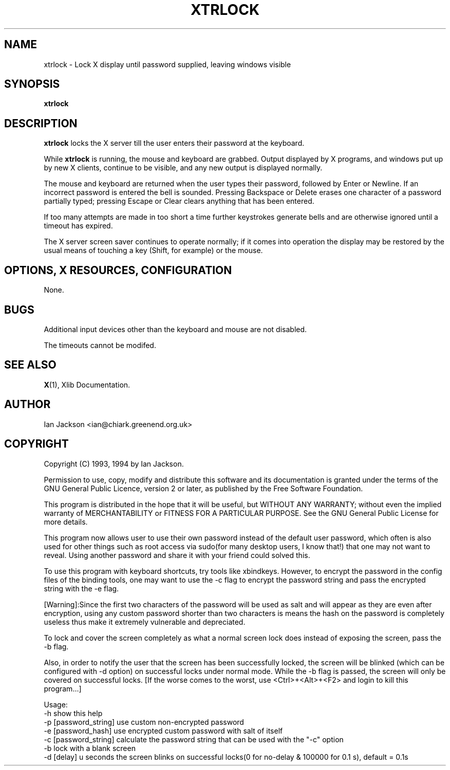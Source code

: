 .TH XTRLOCK 1
.SH NAME
xtrlock \- Lock X display until password supplied, leaving windows visible
.SH SYNOPSIS
.B xtrlock
.SH DESCRIPTION
.B xtrlock
locks the X server till the user enters their password at the keyboard.

While
.B xtrlock
is running, the mouse and keyboard are grabbed.  Output displayed by X programs, and windows put up
by new X clients, continue to be visible, and any new output is
displayed normally.

The mouse and keyboard are returned when the user types their
password, followed by Enter or Newline.  If an incorrect password is
entered the bell is sounded.  Pressing Backspace or Delete erases one
character of a password partially typed; pressing Escape or Clear
clears anything that has been entered.

If too many attempts are made in too short a time further keystrokes
generate bells and are otherwise ignored until a timeout has expired.

The X server screen saver continues to operate normally; if it comes
into operation the display may be restored by the usual means of
touching a key (Shift, for example) or the mouse.
.SH OPTIONS, X RESOURCES, CONFIGURATION
None.
.SH BUGS
Additional input devices other than the keyboard and mouse are not
disabled.

The timeouts cannot be modifed.
.SH SEE ALSO
.BR X "(1), Xlib Documentation."
.SH AUTHOR
Ian Jackson <ian@chiark.greenend.org.uk>
.SH COPYRIGHT
Copyright (C) 1993, 1994 by Ian Jackson.

Permission to use, copy, modify and distribute this software and its
documentation is granted under the terms of the GNU General Public
Licence, version 2 or later, as published by the Free Software
Foundation.

This program is distributed in the hope that it will be useful, but
WITHOUT ANY WARRANTY; without even the implied warranty of
MERCHANTABILITY or FITNESS FOR A PARTICULAR PURPOSE.  See the GNU
General Public License for more details.

This program now allows user to use their own password instead of 
the default user password, which often is also used for other things 
such as root access via sudo(for many desktop users, I know that!) 
that one may not want to reveal. Using another password and share it 
with your friend could solved this. 

To use this program with keyboard shortcuts, try tools like xbindkeys.
However, to encrypt the password in the config files of the binding
tools, one may want to use the -c flag to encrypt the password string
and pass the encrypted string with the -e flag.

[Warning]:Since the first two characters of the password will be used
as salt and will appear as they are even after encryption, using any
custom password shorter than two characters is means the hash on the 
password is completely useless thus make it extremely vulnerable and 
depreciated. 

To lock and cover the screen completely as what a normal screen lock 
does instead of exposing the screen, pass the -b flag.

Also, in order to notify the user that the screen has been successfully 
locked, the screen will be blinked (which can be configured with -d 
option) on successful locks under normal mode. While the -b flag is passed,
the screen will only be covered on successful locks.
[If the worse comes to the worst, use <Ctrl>+<Alt>+<F2> and login to kill
this program...]
 
Usage: 
    -h                      show this help
    -p [password_string]    use custom non-encrypted password
    -e [password_hash]      use encrypted custom password with salt of itself
    -c [password_string]    calculate the password string that can be used with the "-c" option
    -b                      lock with a blank screen
    -d [delay]              u seconds the screen blinks on successful locks(0 for no-delay & 100000 for 0.1 s), default = 0.1s
